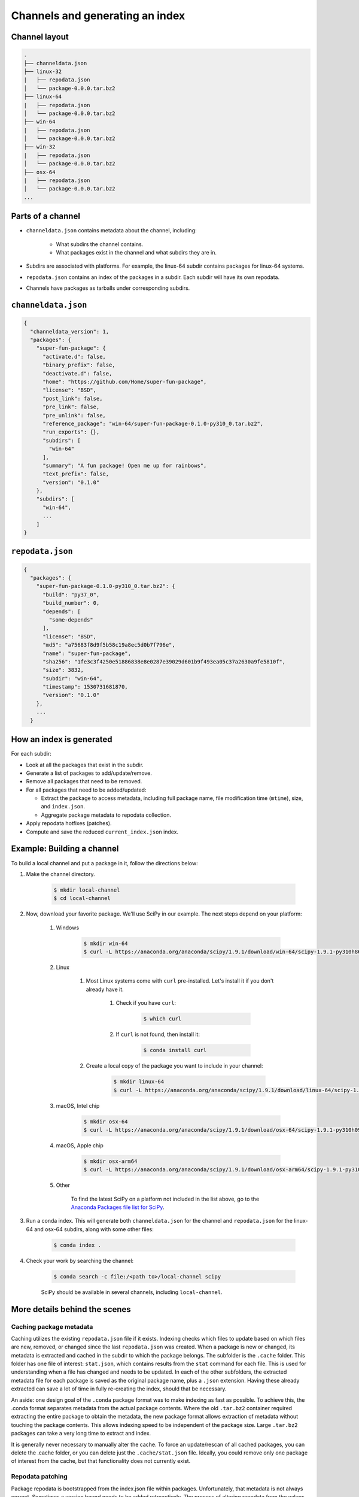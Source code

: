 ********************************
Channels and generating an index
********************************

Channel layout
--------------

.. code-block:: bash

  .
  ├── channeldata.json
  ├── linux-32
  |   ├── repodata.json
  │   └── package-0.0.0.tar.bz2
  ├── linux-64
  |   ├── repodata.json
  │   └── package-0.0.0.tar.bz2
  ├── win-64
  |   ├── repodata.json
  │   └── package-0.0.0.tar.bz2
  ├── win-32
  |   ├── repodata.json
  │   └── package-0.0.0.tar.bz2
  ├── osx-64
  |   ├── repodata.json
  │   └── package-0.0.0.tar.bz2
  ...

Parts of a channel
------------------

* ``channeldata.json`` contains metadata about the channel, including:

    - What subdirs the channel contains.
    - What packages exist in the channel and what subdirs they are in.

* Subdirs are associated with platforms. For example, the linux-64 subdir contains
  packages for linux-64 systems.

* ``repodata.json`` contains an index of the packages in a subdir. Each subdir will
  have its own repodata.

* Channels have packages as tarballs under corresponding subdirs.

``channeldata.json``
--------------------

.. code-block:: bash

  {
    "channeldata_version": 1,
    "packages": {
      "super-fun-package": {
        "activate.d": false,
        "binary_prefix": false,
        "deactivate.d": false,
        "home": "https://github.com/Home/super-fun-package",
        "license": "BSD",
        "post_link": false,
        "pre_link": false,
        "pre_unlink": false,
        "reference_package": "win-64/super-fun-package-0.1.0-py310_0.tar.bz2",
        "run_exports": {},
        "subdirs": [
          "win-64"
        ],
        "summary": "A fun package! Open me up for rainbows",
        "text_prefix": false,
        "version": "0.1.0"
      },
      "subdirs": [
        "win-64",
        ...
      ]
  }

``repodata.json``
-----------------

.. code-block:: bash

  {
    "packages": {
      "super-fun-package-0.1.0-py310_0.tar.bz2": {
        "build": "py37_0",
        "build_number": 0,
        "depends": [
          "some-depends"
        ],
        "license": "BSD",
        "md5": "a75683f8d9f5b58c19a8ec5d0b7f796e",
        "name": "super-fun-package",
        "sha256": "1fe3c3f4250e51886838e8e0287e39029d601b9f493ea05c37a2630a9fe5810f",
        "size": 3832,
        "subdir": "win-64",
        "timestamp": 1530731681870,
        "version": "0.1.0"
      },
      ...
    }

How an index is generated
-------------------------

For each subdir:

* Look at all the packages that exist in the subdir.

* Generate a list of packages to add/update/remove.

* Remove all packages that need to be removed.

* For all packages that need to be added/updated:

  * Extract the package to access metadata, including full package name,
    file modification time (``mtime``), size, and ``index.json``.

  * Aggregate package metadata to repodata collection.

* Apply repodata hotfixes (patches).

* Compute and save the reduced ``current_index.json`` index.

Example: Building a channel
---------------------------

To build a local channel and put a package in it, follow the directions below:

#. Make the channel directory.

    .. code-block:: bash

        $ mkdir local-channel
        $ cd local-channel

#. Now, download your favorite package.  We'll use SciPy in our example.  The next steps depend on your platform:

    #. Windows

        .. code-block:: bash

            $ mkdir win-64
            $ curl -L https://anaconda.org/anaconda/scipy/1.9.1/download/win-64/scipy-1.9.1-py310h86744a3_0.tar.bz2 -o win-64\scipy-1.9.1-py310h86744a3_0.tar.bz2

    #. Linux

        #. Most Linux systems come with ``curl`` pre-installed.  Let's install it if you don't already have it.

            #. Check if you have ``curl``:

                .. code-block:: bash

                    $ which curl

            #. If ``curl`` is not found, then install it:

                .. code-block:: bash

                    $ conda install curl

        #. Create a local copy of the package you want to include in your channel:

            .. code-block:: bash

                $ mkdir linux-64
                $ curl -L https://anaconda.org/anaconda/scipy/1.9.1/download/linux-64/scipy-1.9.1-py310hd5efca6_0.tar.bz2 -o linux-64\scipy-1.9.1-py310hd5efca6_0.tar.bz2

    #. macOS, Intel chip

        .. code-block:: bash

            $ mkdir osx-64
            $ curl -L https://anaconda.org/anaconda/scipy/1.9.1/download/osx-64/scipy-1.9.1-py310h09290a1_0.tar.bz2 -o osx-64/scipy-1.9.1-py310h09290a1_0.tar.bz2

    #. macOS, Apple chip

        .. code-block:: bash

          $ mkdir osx-arm64
          $ curl -L https://anaconda.org/anaconda/scipy/1.9.1/download/osx-arm64/scipy-1.9.1-py310h20cbe94_0.tar.bz2 -o osx-arm64/scipy-1.9.1-py310h20cbe94_0.tar.bz2

    #. Other

        To find the latest SciPy on a platform not included in the list above, go to the `Anaconda Packages file list for SciPy`_.

#. Run a conda index. This will generate both ``channeldata.json`` for the channel and
   ``repodata.json`` for the linux-64 and osx-64 subdirs, along with some other files:

    .. code-block:: bash

      $ conda index .

#. Check your work by searching the channel:

    .. code-block:: bash

      $ conda search -c file:/<path to>/local-channel scipy

    SciPy should be available in several channels, including ``local-channel``.


More details behind the scenes
------------------------------

Caching package metadata
~~~~~~~~~~~~~~~~~~~~~~~~

Caching utilizes the existing ``repodata.json`` file if it exists. Indexing checks
which files to update based on which files are new, removed, or changed since
the last ``repodata.json`` was created. When a package is new or changed, its
metadata is extracted and cached in the subdir to which the package belongs. The
subfolder is the ``.cache`` folder. This folder has one file of interest:
``stat.json``, which contains results from the ``stat`` command for each file. This
is used for understanding when a file has changed and needs to be updated. In
each of the other subfolders, the extracted metadata file for each package is
saved as the original package name, plus a ``.json`` extension. Having these
already extracted can save a lot of time in fully re-creating the index, should
that be necessary.

An aside: one design goal of the ``.conda`` package format was to make indexing as
fast as possible. To achieve this, the .conda format separates metadata from the
actual package contents. Where the old ``.tar.bz2`` container required extracting
the entire package to obtain the metadata, the new package format allows
extraction of metadata without touching the package contents. This allows
indexing speed to be independent of the package size. Large ``.tar.bz2`` packages
can take a very long time to extract and index.

It is generally never necessary to manually alter the cache. To force an
update/rescan of all cached packages, you can delete the .cache folder, or you
can delete just the ``.cache/stat.json`` file. Ideally, you could remove only one
package of interest from the cache, but that functionality does not currently
exist.

Repodata patching
~~~~~~~~~~~~~~~~~

Package repodata is bootstrapped from the index.json file within packages.
Unfortunately, that metadata is not always correct. Sometimes a version bound
needs to be added retroactively. The process of altering repodata from the
values derived from package index.json files is called "hotfixing." Hotfixing is
tricky, as it has the potential to break environments that have worked, but it
is also sometimes necessary to fix environments that are known not to work.

Repodata patches generated from a python script
===============================================

On your own server, you're probably fine to run arbitrary python code that you
have written to apply your patches. The advantage here is that the patches are
generated on the fly every time the index is generated. That means that any new
packages that have been added since the patch python file was last committed
will be picked up and will have hotfixes applied to them where appropriate.

Anaconda applies hotfixes by providing a python file to ``conda index`` that has
logic on how to alter metadata. Anaconda's repository of hotfixes is at
https://github.com/AnacondaRecipes/repodata-hotfixes

Repodata patches applied from a JSON file
=========================================

Unfortunately, you can't always run your python code directly - other people who
host your patches may not allow you to run code. What you can do instead is
package the patches as .json files. These will clobber the entries in the
``repodata.json`` when they are applied.

This is the approach that conda-forge has to take, for example. Their patch
creation code is here:
https://github.com/conda-forge/conda-forge-repodata-patches-feedstock/tree/main/recipe

What that code does is to download the current ``repodata.json``, then runs their
python logic to generate the patch JSON file. Those patches are placed into a
location where Anaconda's mirroring tools will find them and apply them to
conda-forge's ``repodata.json`` at mirroring time.

The downside here is that this JSON file is only as new as the last time that
the repodata-patches feedstock last generated a package. Any new packages that
have been added to the index in the meantime will not have any hotfixes applied
to them, because the hotfix JSON file does not know about those files.


Trimming to "current" repodata
~~~~~~~~~~~~~~~~~~~~~~~~~~~~~~

The number of packages available is always growing. That means conda is always
having to do more and more work. To slow down this growth, in conda 4.7, we
added the ability to have alternate ``repodata.json`` files that may represent a
subset of the normal ``repodata.json``. One in particular is
``current_repodata.json``, which represents:

1. the latest version of each package
2. any earlier versions of dependencies needed to make the latest versions satisfiable

``current_repodata.json`` also keeps only one file type: ``.conda`` where it is
available, and ``.tar.bz2`` where only ``.tar.bz2`` is available.

For Anaconda's defaults "main" channel, the current_repodata.json file is
approximately 1/7 the size of ``repodata.json``. This makes downloading the repodata
faster, and it also makes loading the repodata into its python representation
faster.

For those interested in how this is achieved, please refer to the code at
https://github.com/conda/conda-build/blob/90a6de55d8b9e36fc4a8c471b566d356e07436c7/conda_build/index.py#L695-L737


.. _`Anaconda Packages file list for SciPy`: https://anaconda.org/anaconda/scipy/files
